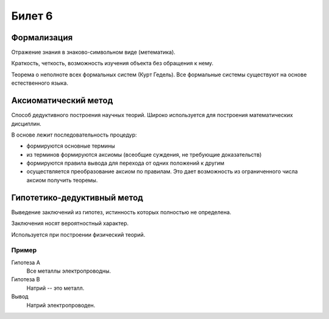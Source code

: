 =======
Билет 6
=======

Формализация
============

Отражение знания в знаково-символьном виде (метематика).

Краткость, четкость, возможность изучения объекта без обращения к нему.

Теорема о неполноте всех формальных систем (Курт Гедель). Все формальные системы
существуют на основе естественного языка.

Аксиоматический метод
=====================

Способ дедуктивного построения научных теорий. Широко используется
для построения математических дисциплин.

В основе лежит последовательность процедур:

- формируются основные термины
- из терминов формируются аксиомы (всеобщие суждения, не требующие доказательств)
- формируются правила вывода для перехода от одних положений к другим
- осуществляется преобразование аксиом по правилам. Это дает возможность
  из ограниченного числа аксиом получить теоремы.

Гипотетико-дедуктивный метод
============================

Выведение заключений из гипотез, истинность которых полностью не определена.

Заключения носят вероятностный характер.

Используется при построении физический теорий.

Пример
------

Гипотеза A
  Все металлы электропроводны.

Гипотеза B
  Натрий -- это металл.

Вывод
  Натрий электропроводен.
